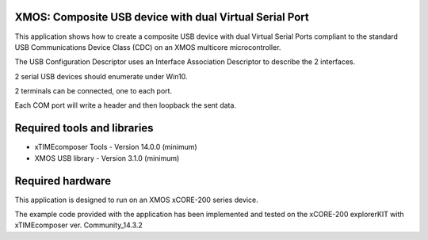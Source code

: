 XMOS: Composite USB device with dual Virtual Serial Port
...........................................

This application shows how to create a composite USB device with dual Virtual Serial Ports compliant to
the standard USB Communications Device Class (CDC) on an XMOS multicore microcontroller.

The USB Configuration Descriptor uses an Interface Association Descriptor to describe the 2 interfaces.

2 serial USB devices should enumerate under Win10.

2 terminals can be connected, one to each port.

Each COM port will write a header and then loopback the sent data.

Required tools and libraries
............................

* xTIMEcomposer Tools - Version 14.0.0 (minimum)
* XMOS USB library - Version 3.1.0 (minimum)

Required hardware
.................

This application is designed to run on an XMOS xCORE-200 series device.

The example code provided with the application has been implemented and tested
on the xCORE-200 explorerKIT with xTIMEcomposer ver. Community_14.3.2
